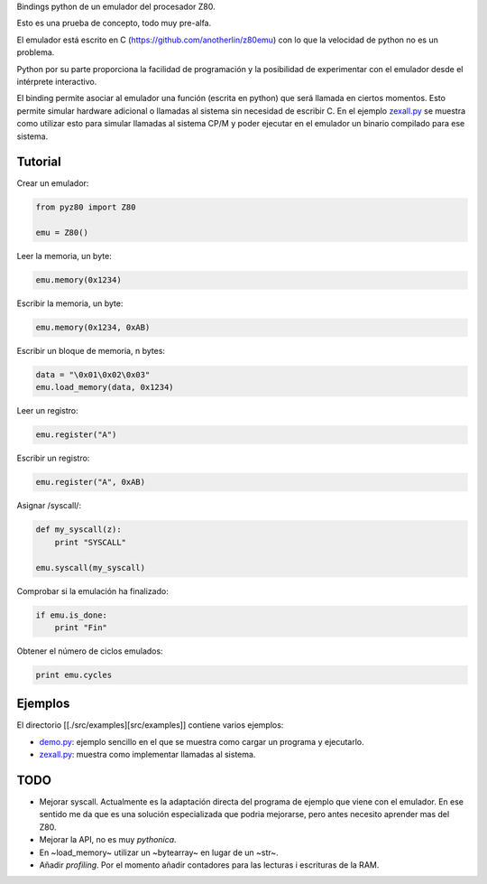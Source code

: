 Bindings python de un emulador del procesador Z80.

Esto es una prueba de concepto, todo muy pre-alfa.

El emulador está escrito en C (https://github.com/anotherlin/z80emu)
con lo que la velocidad de python no es un problema.

Python por su parte proporciona la facilidad de programación y la
posibilidad de experimentar con el emulador desde el intérprete
interactivo.

El binding permite asociar al emulador una función (escrita en python)
que será llamada en ciertos momentos. Esto permite simular hardware
adicional o llamadas al sistema sin necesidad de escribir C. En el
ejemplo `zexall.py <./src/examples/zexall.py>`_ se muestra como
utilizar esto para simular llamadas al sistema CP/M y poder ejecutar
en el emulador un binario compilado para ese sistema.


Tutorial
========

Crear un emulador:

.. code-block:: python

   from pyz80 import Z80

   emu = Z80()


Leer la memoria, un byte:

.. code-block:: python

   emu.memory(0x1234)


Escribir la memoria, un byte:

.. code-block:: python

   emu.memory(0x1234, 0xAB)


Escribir un bloque de memoria, n bytes:

.. code-block:: python

   data = "\0x01\0x02\0x03"
   emu.load_memory(data, 0x1234)


Leer un registro:

.. code-block:: python

   emu.register("A")


Escribir un registro:

.. code-block:: python

   emu.register("A", 0xAB)


Asignar /syscall/:

.. code-block:: python

   def my_syscall(z):
       print "SYSCALL"

   emu.syscall(my_syscall)


Comprobar si la emulación ha finalizado:

.. code-block:: python

   if emu.is_done:
       print "Fin"


Obtener el número de ciclos emulados:

.. code-block:: python

   print emu.cycles


Ejemplos
========

El directorio [[./src/examples][src/examples]] contiene varios
ejemplos:

- `demo.py <./src/examples/zexall.py>`_: ejemplo sencillo en el que se
  muestra como cargar un programa y ejecutarlo.

- `zexall.py <./src/examples/zexall.py>`_: muestra como implementar
  llamadas al sistema.


TODO
====

- Mejorar syscall. Actualmente es la adaptación directa del programa
  de ejemplo que viene con el emulador. En ese sentido me da que es
  una solución especializada que podria mejorarse, pero antes necesito
  aprender mas del Z80.

- Mejorar la API, no es muy *pythonica*.

- En ~load_memory~ utilizar un ~bytearray~ en lugar de un ~str~.

- Añadir *profiling*. Por el momento añadir contadores para las
  lecturas i escrituras de la RAM.
